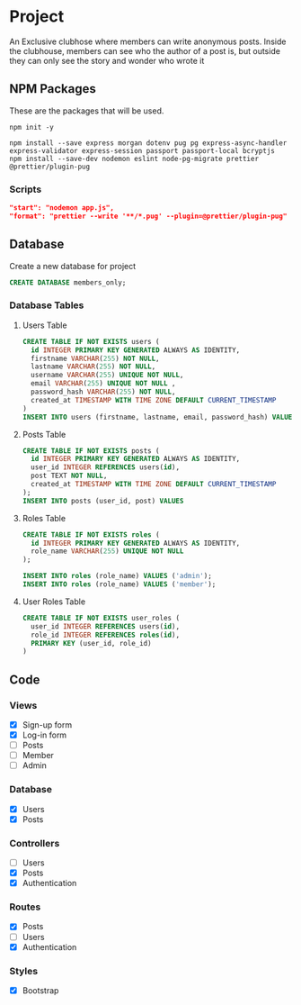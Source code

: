 * Project
An Exclusive clubhose where members can write anonymous posts.
Inside the clubhouse, members can see who the author of a post
is, but outside they can only see the story and wonder who wrote
it
** NPM Packages
These are the packages that will be used.

#+begin_src shell
npm init -y

npm install --save express morgan dotenv pug pg express-async-handler express-validator express-session passport passport-local bcryptjs
npm install --save-dev nodemon eslint node-pg-migrate prettier @prettier/plugin-pug
#+end_src

*** Scripts
#+begin_src json
    "start": "nodemon app.js",
    "format": "prettier --write '**/*.pug' --plugin=@prettier/plugin-pug"
#+end_src

** Database
Create a new database for project

#+begin_src sql
CREATE DATABASE members_only;
#+end_src

*** Database Tables
**** Users Table
#+begin_src sql
  CREATE TABLE IF NOT EXISTS users (
    id INTEGER PRIMARY KEY GENERATED ALWAYS AS IDENTITY,
    firstname VARCHAR(255) NOT NULL,
    lastname VARCHAR(255) NOT NULL,
    username VARCHAR(255) UNIQUE NOT NULL,
    email VARCHAR(255) UNIQUE NOT NULL ,
    password_hash VARCHAR(255) NOT NULL,
    created_at TIMESTAMP WITH TIME ZONE DEFAULT CURRENT_TIMESTAMP
  )
  INSERT INTO users (firstname, lastname, email, password_hash) VALUES ();
#+END_src
**** Posts Table
#+begin_src sql
CREATE TABLE IF NOT EXISTS posts (
  id INTEGER PRIMARY KEY GENERATED ALWAYS AS IDENTITY,
  user_id INTEGER REFERENCES users(id),
  post TEXT NOT NULL,
  created_at TIMESTAMP WITH TIME ZONE DEFAULT CURRENT_TIMESTAMP
);
INSERT INTO posts (user_id, post) VALUES
#+end_src
**** Roles Table
#+begin_src sql
CREATE TABLE IF NOT EXISTS roles (
  id INTEGER PRIMARY KEY GENERATED ALWAYS AS IDENTITY,
  role_name VARCHAR(255) UNIQUE NOT NULL
);

INSERT INTO roles (role_name) VALUES ('admin');
INSERT INTO roles (role_name) VALUES ('member');
#+end_src
**** User Roles Table
#+begin_src sql
CREATE TABLE IF NOT EXISTS user_roles (
  user_id INTEGER REFERENCES users(id),
  role_id INTEGER REFERENCES roles(id),
  PRIMARY KEY (user_id, role_id)
)
#+end_src
** Code
*** Views
- [X] Sign-up form
- [X] Log-in form
- [ ] Posts
- [ ] Member
- [ ] Admin
*** Database
- [X] Users
- [X] Posts
*** Controllers
- [ ] Users
- [X] Posts
- [X] Authentication
*** Routes
- [X] Posts
- [ ] Users
- [X] Authentication
*** Styles
- [X] Bootstrap
